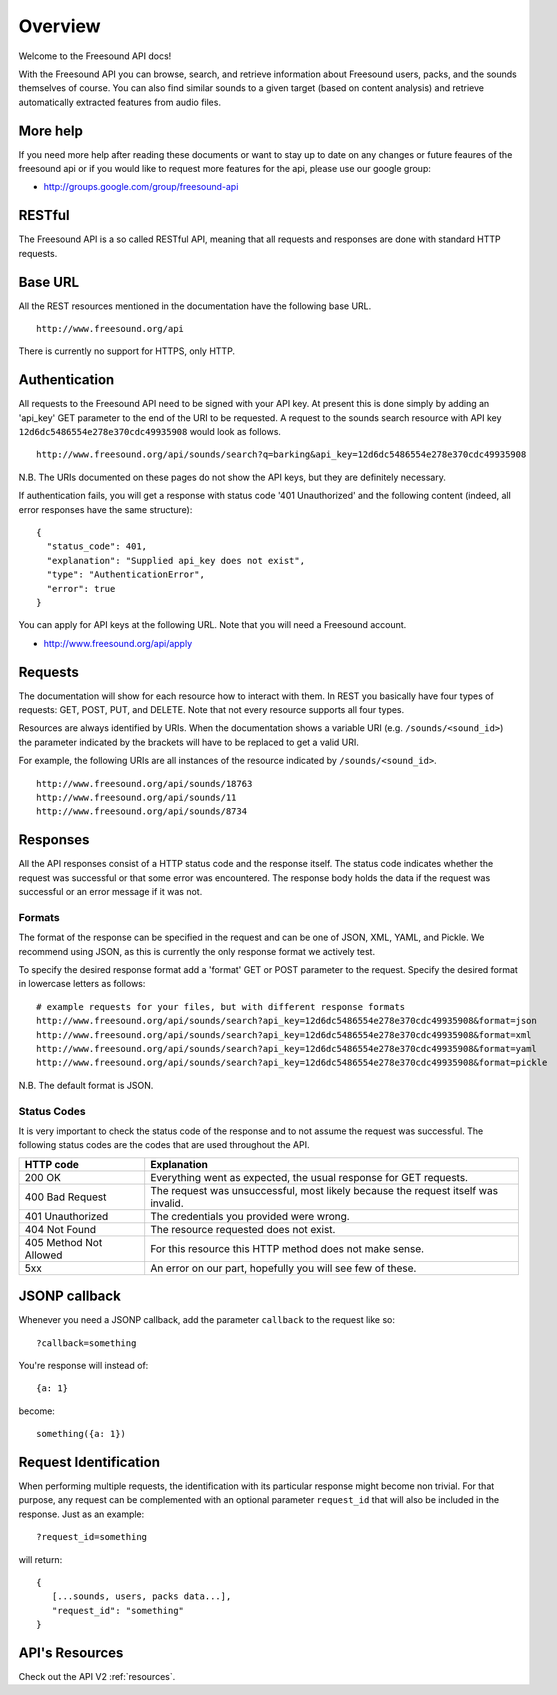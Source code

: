 Overview
>>>>>>>>

Welcome to the Freesound API docs!

With the Freesound API you can browse, search, and retrieve information
about Freesound users, packs, and the sounds themselves of course. You 
can also find similar sounds to a given target (based on content analysis) 
and retrieve automatically extracted features from audio files.

More help
---------

If you need more help after reading these documents or want to stay up to
date on any changes or future feaures of the freesound api or if you would
like to request more features for the api, please use our google group:


- http://groups.google.com/group/freesound-api

RESTful
-------
The Freesound API is a so called RESTful API, meaning that all requests and
responses are done with standard HTTP requests.

Base URL
--------

All the REST resources mentioned in the documentation have the following
base URL.

::

  http://www.freesound.org/api

There is currently no support for HTTPS, only HTTP.

Authentication
--------------

All requests to the Freesound API need to be signed with your API key. At
present this is done simply by adding an 'api_key' GET parameter to the end of
the URI to be requested. A request to the sounds search resource with API key
``12d6dc5486554e278e370cdc49935908`` would look as follows.

::

  http://www.freesound.org/api/sounds/search?q=barking&api_key=12d6dc5486554e278e370cdc49935908

N.B. The URIs documented on these pages do not show the API keys, but they
are definitely necessary.

If authentication fails, you will get a response with status code
'401 Unauthorized' and the following content (indeed, all error responses have the same structure):

::

  {
    "status_code": 401, 
    "explanation": "Supplied api_key does not exist", 
    "type": "AuthenticationError", 
    "error": true
  }

You can apply for API keys at the following URL. Note that you will need 
a Freesound account.

- http://www.freesound.org/api/apply

Requests
--------

The documentation will show for each resource how to interact with them. In
REST you basically have four types of requests: GET, POST, PUT, and DELETE.
Note that not every resource supports all four types.

Resources are always identified by URIs. When the documentation shows a
variable URI (e.g. ``/sounds/<sound_id>``) the parameter indicated by the brackets
will have to be replaced to get a valid URI.

For example, the following URIs are all instances of the resource indicated by
``/sounds/<sound_id>``.

::

  http://www.freesound.org/api/sounds/18763
  http://www.freesound.org/api/sounds/11
  http://www.freesound.org/api/sounds/8734

Responses
---------

All the API responses consist of a HTTP status code and the response
itself. The status code indicates whether the request was successful
or that some error was encountered. The response body holds the data
if the request was successful or an error message if it was not.

Formats
_______

The format of the response can be specified in the request and can be
one of JSON, XML, YAML, and Pickle. We recommend using JSON, as this
is currently the only response format we actively test.

To specify the desired response format add a 'format' GET or POST parameter
to the request. Specify the desired format in lowercase letters as follows:

::

  # example requests for your files, but with different response formats
  http://www.freesound.org/api/sounds/search?api_key=12d6dc5486554e278e370cdc49935908&format=json
  http://www.freesound.org/api/sounds/search?api_key=12d6dc5486554e278e370cdc49935908&format=xml
  http://www.freesound.org/api/sounds/search?api_key=12d6dc5486554e278e370cdc49935908&format=yaml
  http://www.freesound.org/api/sounds/search?api_key=12d6dc5486554e278e370cdc49935908&format=pickle

N.B. The default format is JSON.

Status Codes
____________

It is very important to check the status code of the response and to not
assume the request was successful. The following status codes are 
the codes that are used throughout the API.

=========================  ====================================================================
HTTP code                  Explanation
=========================  ====================================================================
200 OK                     Everything went as expected, the usual response for GET requests.
400 Bad Request            The request was unsuccessful, most likely because the request 
    			   itself was invalid.
401 Unauthorized           The credentials you provided were wrong.
404 Not Found              The resource requested does not exist.
405 Method Not Allowed     For this resource this HTTP method does not make sense.
5xx                        An error on our part, hopefully you will see few of these.
=========================  ====================================================================


JSONP callback
--------------

Whenever you need a JSONP callback, add the parameter ``callback`` to the
request like so::

  ?callback=something

You're response will instead of::

  {a: 1}

become::

  something({a: 1})


Request Identification
----------------------

When performing multiple requests, the identification with its 
particular response might become non trivial. For that purpose,
any request can be complemented with an optional parameter ``request_id``
that will also be included in the response. Just as an example:

::

  ?request_id=something

will return:

::

  {
     [...sounds, users, packs data...],
     "request_id": "something"
  }


API's Resources
---------------

Check out the API V2 :ref:`resources`.
